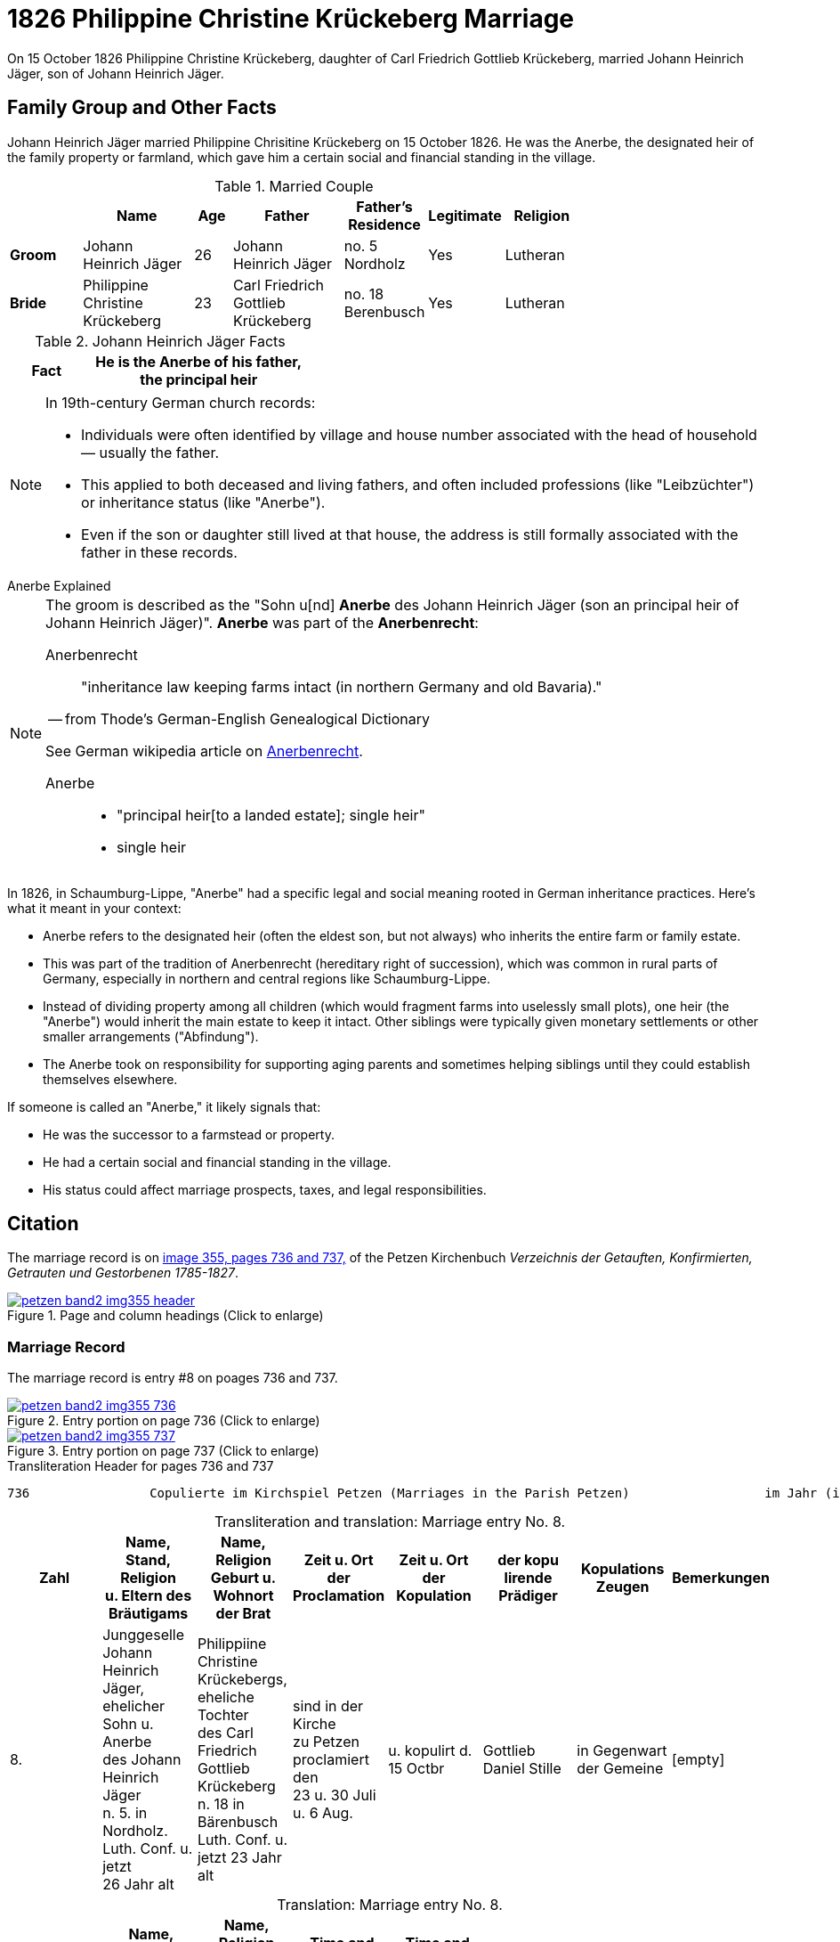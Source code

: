 = 1826 Philippine Christine Krückeberg Marriage
:page-role: doc-width

On 15 October 1826 Philippine Christine Krückeberg, daughter of Carl Friedrich Gottlieb Krückeberg, married Johann Heinrich Jäger,
son of Johann Heinrich Jäger. 

== Family Group and Other Facts

Johann Heinrich Jäger married Philippine Chrisitine Krückeberg on 15 October 1826. He was the
Anerbe, the designated heir of the family property or farmland, which gave him a certain social
and financial standing in the village.

.Married Couple
[%header,cols="2,3,1,3,2,1,2",width="75%"]
|===
||Name|Age|Father|Father's Residence|Legitimate|Religion

|*Groom*|Johann Heinrich Jäger|26|Johann Heinrich Jäger|no. 5 Nordholz|Yes|Lutheran

|*Bride*|Philippine Christine Krückeberg|23|Carl Friedrich Gottlieb Krückeberg|no. 18 Berenbusch|Yes|Lutheran
|===

.Johann Heinrich Jäger Facts
[%header,width="40%",cols="1,3"]
|===
|Fact

| He is the **Anerbe** of his father, the principal heir
|===

[NOTE]
====
In 19th-century German church records:

* Individuals were often identified by village and house number associated with the head of household — usually the father.

* This applied to both deceased and living fathers, and often included professions (like "Leibzüchter") or inheritance status
(like "Anerbe").

* Even if the son or daughter still lived at that house, the address is still formally associated with the father in these
records.
====


.Anerbe Explained
****
[NOTE]
====
The groom is described as the "Sohn u[nd] **Anerbe** des Johann Heinrich Jäger (son an principal heir of Johann Heinrich Jäger)".
**Anerbe** was part of the **Anerbenrecht**:

Anerbenrecht::

"inheritance law keeping farms intact (in northern Germany and old Bavaria)." 

-- from Thode's German-English Genealogical Dictionary

See German wikipedia article on https://de.wikipedia.org/wiki/Anerbenrecht[Anerbenrecht].

Anerbe::

* "principal heir[to a landed estate]; single heir"

* single heir
====

In 1826, in Schaumburg-Lippe, "Anerbe" had a specific legal and social meaning
rooted in German inheritance practices. Here's what it meant in your context:

* Anerbe refers to the designated heir (often the eldest son, but not always) who
inherits the entire farm or family estate.
* This was part of the tradition of Anerbenrecht (hereditary right of
succession), which was common in rural parts of Germany, especially in northern
and central regions like Schaumburg-Lippe.
* Instead of dividing property among all children (which would fragment farms
into uselessly small plots), one heir (the "Anerbe") would inherit the main
estate to keep it intact. Other siblings were typically given monetary
settlements or other smaller arrangements ("Abfindung").
* The Anerbe took on responsibility for supporting aging parents and sometimes
helping siblings until they could establish themselves elsewhere.

If someone is called an "Anerbe," it likely signals
that:

* He was the successor to a farmstead or property.

* He had a certain social and financial standing in the village.

* His status could affect marriage prospects, taxes, and legal responsibilities.
****

== Citation

The marriage record is on <<image355, image 355, pages 736 and 737,>> of the Petzen Kirchenbuch _Verzeichnis der Getauften,
Konfirmierten, Getrauten und Gestorbenen 1785-1827_.

.Page and Column Headings for pages 736 and 737
image::petzen-band2-img355-header.jpg[align=left,title="Page and column headings (Click to enlarge)",link=self]

=== Marriage Record

The marriage record is entry #8 on poages 736 and 737.

image::petzen-band2-img355-736.jpg[align=left,title="Entry portion on page 736 (Click to enlarge)",link=self]

image::petzen-band2-img355-737.jpg[align=left,title="Entry portion on page 737 (Click to enlarge)",link=self]

[,text]
.Transliteration Header for pages 736 and 737
----
736                Copulierte im Kirchspiel Petzen (Marriages in the Parish Petzen)                  im Jahr (in the year) 1826                      737
----

[caption="Transliteration and translation: "]
.Marriage entry No. 8.
[%header,%autowidth,frame="none"]
|===
|Zahl |Name, Stand, Religion +
u. Eltern des Bräutigams s|Name, Religion +
Geburt u. Wohnort +
der Brat s|Zeit u. Ort + 
der Proclamation s|Zeit u. Ort +
der Kopulation s|der kopu +
lirende +
Prädiger s|Kopulations +
Zeugen s|Bemerkungen

|8. 
|Junggeselle Johann Heinrich +
Jäger, ehelicher Sohn u. Anerbe +
des Johann Heinrich Jäger +
n. 5. in Nordholz. Luth. Conf. u. jetzt +
26 Jahr alt 
|Philippiine Christine +
Krückebergs, eheliche Tochter +
des Carl Friedrich Gottlieb +
Krückeberg n. 18 in Bärenbusch +
Luth. Conf. u. jetzt 23 Jahr alt 
|sind in der Kirche +
zu Petzen proclamiert den +
23 u. 30 Juli u. 6 Aug. 
|u. kopulirt d. 15 Octbr
|Gottlieb Daniel Stille 
|in Gegenwart +
der Gemeine
|[empty]
|===

[caption="Translation: "]
.Marriage entry No. 8.
[%header,%autowidth,frame="none"]
|===
s|No. s|Name, Occupation, Religion, +
Parents des Bräutigums s|Name, Religion +
Birth place and Residence +
of the Bride s|Time and Place +
of the Proclamation s|Time and Place +
of the Marriage s|The offi- +
ciating Minister s|Marriage Witnesses s|Remarks

|8.
|Bachelor Johann Heinrich +
Jäger, legitimate son and principal +
heir of Johann Heinrich Jäger +
n. 5. in Nordholz. Luth. Conf. and +
now 26 years old
|Philippiine Christine +
Krückebergs, legitimate daughter +
of Carl Friedrich Gottlieb +
Krückeberg n. 18 in Bärenbusch +
Luth. Conf. and now 23 years old
|proclaimed in the church +
at on the 23^rd^ and 30^th^ July +
and 6^th^ of Aug.
|married on 15^th^ of Oct.
|Gottlieb Daniel Stille
|in the presence +
of the parish
|[empty]
|===


[bibliography]
== References

* [[[image355]]] "Archion Protestant Kirchenbücher Portal", database with images, _Archion_ (http://www.archion.de/p/de0cff4510/ : 26 October 2023), path: Niedersachsen > Niedersächsisches Landesarchiv > Kirchenbücher der Evangelisch-Lutherischen
 Landeskirche Schaumburg-Lippe > Petzen > Verzeichnis der Getauften, Konfirmierten, Getrauten und Gestorbenen 1785-1827 > Image 355 of 357
